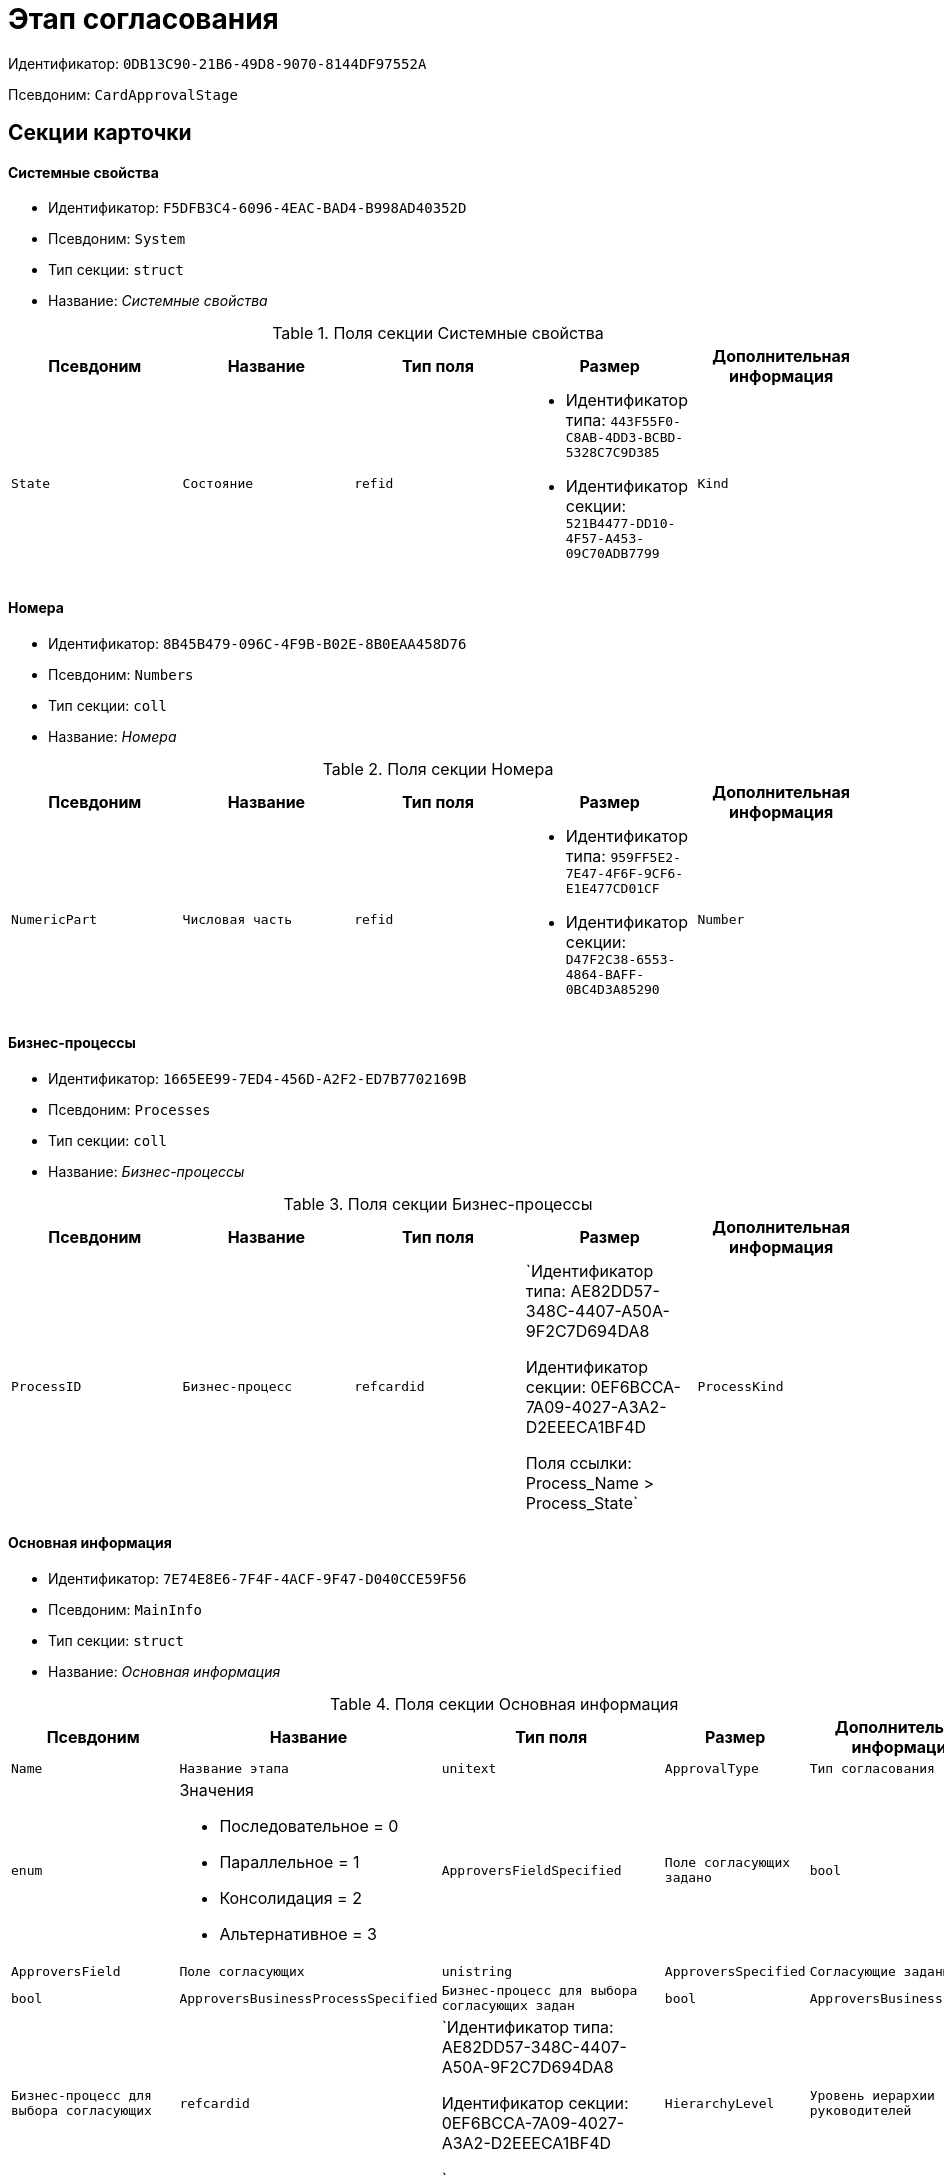 = Этап согласования

Идентификатор: `0DB13C90-21B6-49D8-9070-8144DF97552A`

Псевдоним: `CardApprovalStage`

== Секции карточки

==== Системные свойства

* Идентификатор: `F5DFB3C4-6096-4EAC-BAD4-B998AD40352D`

* Псевдоним: `System`

* Тип секции: `struct`

* Название: _Системные свойства_

.Поля секции Системные свойства
|===
|Псевдоним|Название|Тип поля|Размер|Дополнительная информация 

a|`State`
a|`Состояние`
a|`refid`
a|* Идентификатор типа: `443F55F0-C8AB-4DD3-BCBD-5328C7C9D385`
* Идентификатор секции: `521B4477-DD10-4F57-A453-09C70ADB7799`



a|`Kind`
a|`Вид`
a|`refid`
a|* Идентификатор типа: `8F704E7D-A123-4917-94B4-F3B851F193B2`
* Идентификатор секции: `C7BA000C-6203-4D7F-8C6B-5CB6F1E6F851`



|===
==== Номера

* Идентификатор: `8B45B479-096C-4F9B-B02E-8B0EAA458D76`

* Псевдоним: `Numbers`

* Тип секции: `coll`

* Название: _Номера_

.Поля секции Номера
|===
|Псевдоним|Название|Тип поля|Размер|Дополнительная информация 

a|`NumericPart`
a|`Числовая часть`
a|`refid`
a|* Идентификатор типа: `959FF5E2-7E47-4F6F-9CF6-E1E477CD01CF`
* Идентификатор секции: `D47F2C38-6553-4864-BAFF-0BC4D3A85290`



a|`Number`
a|`Полный номер`
a|`string`

|===
==== Бизнес-процессы

* Идентификатор: `1665EE99-7ED4-456D-A2F2-ED7B7702169B`

* Псевдоним: `Processes`

* Тип секции: `coll`

* Название: _Бизнес-процессы_

.Поля секции Бизнес-процессы
|===
|Псевдоним|Название|Тип поля|Размер|Дополнительная информация 

a|`ProcessID`
a|`Бизнес-процесс`
a|`refcardid`
a|`Идентификатор типа: AE82DD57-348C-4407-A50A-9F2C7D694DA8

Идентификатор секции: 0EF6BCCA-7A09-4027-A3A2-D2EEECA1BF4D

Поля ссылки: 
Process_Name > Process_State`

a|`ProcessKind`
a|`Вид процесса`
a|`refid`
a|* Идентификатор типа: `8F704E7D-A123-4917-94B4-F3B851F193B2`
* Идентификатор секции: `FF977158-5035-4494-AAD2-9FD0C708A7EC`



|===
==== Основная информация

* Идентификатор: `7E74E8E6-7F4F-4ACF-9F47-D040CCE59F56`

* Псевдоним: `MainInfo`

* Тип секции: `struct`

* Название: _Основная информация_

.Поля секции Основная информация
|===
|Псевдоним|Название|Тип поля|Размер|Дополнительная информация 

a|`Name`
a|`Название этапа`
a|`unitext`

a|`ApprovalType`
a|`Тип согласования`
a|`enum`
a|.Значения
* Последовательное = 0
* Параллельное = 1
* Консолидация = 2
* Альтернативное = 3


a|`ApproversFieldSpecified`
a|`Поле согласующих задано`
a|`bool`

a|`ApproversField`
a|`Поле согласующих`
a|`unistring`

a|`ApproversSpecified`
a|`Согласующие заданы`
a|`bool`

a|`ApproversBusinessProcessSpecified`
a|`Бизнес-процесс для выбора согласующих задан`
a|`bool`

a|`ApproversBusinessProcess`
a|`Бизнес-процесс для выбора согласующих`
a|`refcardid`
a|`Идентификатор типа: AE82DD57-348C-4407-A50A-9F2C7D694DA8

Идентификатор секции: 0EF6BCCA-7A09-4027-A3A2-D2EEECA1BF4D

`

a|`HierarchyLevel`
a|`Уровень иерархии руководителей`
a|`int`

a|`SpecificDuration`
a|`Флаг, показывающий, задана ли длительность для каждого согласующего или на всем этапе`
a|`bool`

a|`Duration`
a|`Длительность`
a|`int`

a|`NextDurationSpecified`
a|`Флаг, показывающий задана ли длительность на последующих циклах`
a|`bool`

a|`NextDuration`
a|`Длительность на последующих циклах`
a|`int`

a|`DefaultDecision`
a|`Решение по умолчанию`
a|`enum`
a|.Значения
* Положительное = 1
* Отрицательное = 2
* Условно-положительное = 3
* Отмена = 4
* Новый цикл = 5
* Завершение = 100


a|`AllowEditBeforeReconcilation`
a|`Разрешить изменение параметров этапа`
a|`bool`

a|`TemplateId`
a|`Идентификатор шаблона`
a|`refcardid`
a|`Идентификатор типа: 0DB13C90-21B6-49D8-9070-8144DF97552A

Идентификатор секции: 7E74E8E6-7F4F-4ACF-9F47-D040CCE59F56

`

a|`Mode`
a|`Режим`
a|`enum`
a|.Значения
* Согласование = 0
* Подписание = 1
* Консолидация = 2


a|`SkipRepeated`
a|`Пропускать при повторе`
a|`bool`

a|`AutoCompleteTaskAfterDeadline`
a|`Автоматически завершать задание по истечению срока исполнения`
a|`bool`

a|`Hidden`
a|`Скрыть этап`
a|`bool`

a|`AllowExcludeStage`
a|`Разрешить исключение этапа из маршрута`
a|`bool`

a|`AllowEditApprovalType`
a|`Разрешить редактирование типа маршрутизации`
a|`bool`

a|`State`
a|`Состояние`
a|`refid`
a|* Идентификатор типа: `443F55F0-C8AB-4DD3-BCBD-5328C7C9D385`
* Идентификатор секции: `521B4477-DD10-4F57-A453-09C70ADB7799`



a|`Kind`
a|`Вид`
a|`refid`
a|* Идентификатор типа: `8F704E7D-A123-4917-94B4-F3B851F193B2`
* Идентификатор секции: `C7BA000C-6203-4D7F-8C6B-5CB6F1E6F851`



a|`CreatedByTrigger`
a|`Создано триггером`
a|`bool`

a|`MessagesId`
a|`Карточка сообщений`
a|`refcardid`

a|`Pass`
a|`Проход`
a|`int`

a|`ReturnFromStage`
a|`Возврат с этапа`
a|`refcardid`
a|`Идентификатор типа: 0DB13C90-21B6-49D8-9070-8144DF97552A

Идентификатор секции: 7E74E8E6-7F4F-4ACF-9F47-D040CCE59F56

`

a|`ServiceTypeName`
a|`Имя специального типа сервиса`
a|`unistring`
a|`4000`

a|`ServiceComment`
a|`Описание специального сервиса`
a|`unistring`
a|`4000`

a|`Cycle`
a|`Цикл`
a|`int`

|===
==== Локализации названия

* Идентификатор: `023219C7-C85F-452D-9E1B-64EC987ADB08`

* Псевдоним: `MainInfoLocalizations`

* Тип секции: `coll`

* Название: _Локализации названия_

.Поля секции Локализации названия
|===
|Псевдоним|Название|Тип поля|Размер|Дополнительная информация 

a|`LocaleID`
a|`Локализация`
a|`int`

a|`Name`
a|`Название`
a|`unitext`

|===
==== Согласующие

* Идентификатор: `F1FA6D86-AB19-4146-AD28-4FE1A698018D`

* Псевдоним: `Approvers`

* Тип секции: `coll`

* Название: _Согласующие_

.Поля секции Согласующие
|===
|Псевдоним|Название|Тип поля|Размер|Дополнительная информация 

a|`Employee`
a|`Сотрудник`
a|`refid`
a|* Идентификатор типа: `6710B92A-E148-4363-8A6F-1AA0EB18936C`
* Идентификатор секции: `DBC8AE9D-C1D2-4D5E-978B-339D22B32482`



a|`Unit`
a|`Подразделение`
a|`refid`
a|* Идентификатор типа: `6710B92A-E148-4363-8A6F-1AA0EB18936C`
* Идентификатор секции: `7473F07F-11ED-4762-9F1E-7FF10808DDD1`



a|`Group`
a|`Группа`
a|`refid`
a|* Идентификатор типа: `6710B92A-E148-4363-8A6F-1AA0EB18936C`
* Идентификатор секции: `5B607FFC-7EA2-47B1-90D4-BB72A0FE7280`



a|`Role`
a|`Роль`
a|`refid`
a|* Идентификатор типа: `6710B92A-E148-4363-8A6F-1AA0EB18936C`
* Идентификатор секции: `F6927A03-5BCE-4C7E-9C8F-E61C6D9F256E`



a|`SearchWord`
a|`Поисковое слово`
a|`uniqueid`

a|`Order`
a|`Номер`
a|`int`

a|`Excluded`
a|`Временно исключён`
a|`bool`

|===
==== Решения

* Идентификатор: `31382F8C-9228-4C9F-B8E0-43DB5D5FFAE9`

* Псевдоним: `Decisions`

* Тип секции: `coll`

* Название: _Решения_

.Поля секции Решения
|===
|Псевдоним|Название|Тип поля|Размер|Дополнительная информация 

a|`Name`
a|`Название`
a|`unistring`
a|`64`

a|`Semantics`
a|`Семантика`
a|`enum`
a|.Значения
* Положительное = 1
* Отрицательное = 2
* Условно-положительное = 3
* Отмена = 4
* Новый цикл = 5
* Добавление согласующих = 6
* Завершение = 100
* Возврат = 200


a|`Image`
a|`Иконка`
a|`fileid`

a|`Order`
a|`Номер`
a|`int`

a|`SignatureLabel`
a|`Метка подписи`
a|`refid`
a|* Идентификатор типа: `97B7BB8D-751D-4A58-87F1-4135D771C7EA`
* Идентификатор секции: `0617ED64-4F47-46A0-9D25-6B03929C3B4A`



a|`RequestDigitalSignature`
a|`Запрашивать электронную подпись`
a|`bool`

a|`AllowSimpleSign`
a|`Разрешить простую подпись`
a|`bool`

a|`RequestComments`
a|`Запрашивать комментарий`
a|`bool`

|===
==== Локализации

* Идентификатор: `FAC47B60-3094-413F-843F-7E19265D1068`

* Псевдоним: `DecisionsLocalizations`

* Тип секции: `coll`

* Название: _Локализации_

.Поля секции Локализации
|===
|Псевдоним|Название|Тип поля|Размер|Дополнительная информация 

a|`LocaleID`
a|`Локализация`
a|`int`

a|`Name`
a|`Название`
a|`unistring`
a|`64`

|===
==== Настройки задания

* Идентификатор: `7FF09F15-FD44-4CB0-BE0F-FAE01B83950C`

* Псевдоним: `TaskSettings`

* Тип секции: `struct`

* Название: _Настройки задания_

.Поля секции Настройки задания
|===
|Псевдоним|Название|Тип поля|Размер|Дополнительная информация 

a|`Kind`
a|`Вид`
a|`refid`
a|* Идентификатор типа: `8F704E7D-A123-4917-94B4-F3B851F193B2`
* Идентификатор секции: `C7BA000C-6203-4D7F-8C6B-5CB6F1E6F851`



a|`Content`
a|`Содержание`
a|`unitext`

a|`Calendar`
a|`Бизнес-календарь`
a|`refcardid`
a|`Идентификатор типа: F31B9F60-F81F-4825-8216-FC3C1FF15222

Идентификатор секции: B788061D-B569-4C44-8F30-EC6C0E791EA9

`

a|`Name`
a|`Название`
a|`unitext`

a|`TaskDecision`
a|`Семантика завершения задания`
a|`enum`
a|.Значения
* Положительное = 0
* Отрицательное = 1
* Условно-положительное = 2
* Отмена = 3
* Новый цикл = 4
* Завершение = 5


|===
==== Состояния

* Идентификатор: `A069CD6F-46CB-4D31-A8B1-EC651A57D8AC`

* Псевдоним: `States`

* Тип секции: `coll`

* Название: _Состояния_

.Поля секции Состояния
|===
|Псевдоним|Название|Тип поля|Размер|Дополнительная информация 

a|`DocumentKind`
a|`Вид документа`
a|`refid`
a|* Идентификатор типа: `8F704E7D-A123-4917-94B4-F3B851F193B2`
* Идентификатор секции: `C7BA000C-6203-4D7F-8C6B-5CB6F1E6F851`



a|`StageState`
a|`Состояние на этапе`
a|`refid`
a|* Идентификатор типа: `443F55F0-C8AB-4DD3-BCBD-5328C7C9D385`
* Идентификатор секции: `521B4477-DD10-4F57-A453-09C70ADB7799`



a|`PositiveState`
a|`Состояние при положительном результате`
a|`refid`
a|* Идентификатор типа: `443F55F0-C8AB-4DD3-BCBD-5328C7C9D385`
* Идентификатор секции: `521B4477-DD10-4F57-A453-09C70ADB7799`



a|`NegativeState`
a|`Состояние при отрицательном результате`
a|`refid`
a|* Идентификатор типа: `443F55F0-C8AB-4DD3-BCBD-5328C7C9D385`
* Идентификатор секции: `521B4477-DD10-4F57-A453-09C70ADB7799`



|===
==== Дополнительные настройки

* Идентификатор: `737BE74B-FAD4-4BAC-9956-9092EC137E30`

* Псевдоним: `AdditionalSettings`

* Тип секции: `struct`

* Название: _Дополнительные настройки_

.Поля секции Дополнительные настройки
|===
|Псевдоним|Название|Тип поля|Размер|Дополнительная информация 

a|`ShowReconcilationListInDocument`
a|`Отображать лист согласования в документе`
a|`bool`

a|`CanEditMainFiles`
a|`Редактирование основных файлов`
a|`bool`

a|`CanAddFiles`
a|`Добавление собственных файлов участниками согласования`
a|`bool`

a|`MoveAdditionalFilesToDocument`
a|`Переносить дополнительные файлы в карточку документа`
a|`bool`

a|`NotAddToReconcilationList`
a|`Не добавлять в лист согласования`
a|`bool`

a|`AllowAlternatePerforming`
a|`Разрешить альтернативное исполнение`
a|`bool`

a|`MoveVersionsFromPreviousApprovers`
a|`Переносить версии от предыдущих согласующих`
a|`bool`

a|`VersionTreeLevel`
a|`Уровень дерева версий`
a|`enum`
a|.Значения
* Процесс = 0
* Цикл = 1
* Этап = 2


a|`BusinessProcessOnStageCompletion`
a|`Бизнес-процесс при завершении этапа`
a|`refcardid`
a|`Идентификатор типа: AE82DD57-348C-4407-A50A-9F2C7D694DA8

Идентификатор секции: 0EF6BCCA-7A09-4027-A3A2-D2EEECA1BF4D

`

a|`CompleteAfterFirstRejection`
a|`Завершить после первого отказа`
a|`bool`

a|`NotSendAgainIfPositive`
a|`Не отправлять задания повторно при наличии положительного решения`
a|`bool`

a|`OnlyNotChanged`
a|`Не отправлять задания при наличии положительного решения только если нет изменений в согласуемых файлах`
a|`bool`

a|`RejectionCase`
a|`Действие в случае отказа`
a|`enum`
a|.Значения
* Продолжать согласование  = 0
* Завершать этап = 1
* Завершать согласование  = 2


a|`AdditionSemantics`
a|`Семантика при добавлении`
a|`enum`
a|.Значения
* Положительное = 1
* Отрицательное = 2
* Условно-положительное = 3


a|`RequiereInitiatorConfirmation`
a|`Запрашивать подтверждение инициатора`
a|`bool`

a|`InitiatorTaskKind`
a|`Вид задания инициатора`
a|`refid`
a|* Идентификатор типа: `8F704E7D-A123-4917-94B4-F3B851F193B2`
* Идентификатор секции: `C7BA000C-6203-4D7F-8C6B-5CB6F1E6F851`



a|`RepeatApproving`
a|`Отправлять на пересогласование`
a|`bool`

a|`AllowChildTaskCreation`
a|`Разрешить создание подчинённых заданий вида`
a|`bool`

a|`ChildTaskKindID`
a|`Идентификатор типа подчинённого задания`
a|`refid`
a|* Идентификатор типа: `8F704E7D-A123-4917-94B4-F3B851F193B2`
* Идентификатор секции: `C7BA000C-6203-4D7F-8C6B-5CB6F1E6F851`



|===
==== Текущие согласующие

* Идентификатор: `AF6EBCA4-2AE4-4531-8B7E-7156C105FE06`

* Псевдоним: `CurrentApprovers`

* Тип секции: `coll`

* Название: _Текущие согласующие_

.Поля секции Текущие согласующие
|===
|Псевдоним|Название|Тип поля|Размер|Дополнительная информация 

a|`Order`
a|`Номер`
a|`int`

a|`Employee`
a|`Сотрудник`
a|`refid`
a|* Идентификатор типа: `6710B92A-E148-4363-8A6F-1AA0EB18936C`
* Идентификатор секции: `DBC8AE9D-C1D2-4D5E-978B-339D22B32482`



a|`TaskId`
a|`Задание`
a|`refcardid`
a|`Идентификатор типа: C7B36F33-CDD4-4DA9-8444-600FE14111E4

Идентификатор секции: 20D21193-9F7F-4B62-8D69-272E78E1D6A8

`

a|`AddApproversTaskId`
a|`Задание для добавления согласующих`
a|`refcardid`

a|`AddApproversRejected`
a|`В добавлении согласующих отказано`
a|`bool`

|===
==== Дополнительные согласующие

* Идентификатор: `214D06FD-1486-4CA4-A982-69985F5FAB3F`

* Псевдоним: `AdditionalApprovers`

* Тип секции: `coll`

* Название: _Дополнительные согласующие_

.Поля секции Дополнительные согласующие
|===
|Псевдоним|Название|Тип поля|Размер|Дополнительная информация 

a|`Employee`
a|`Сотрудник`
a|`refid`
a|* Идентификатор типа: `6710B92A-E148-4363-8A6F-1AA0EB18936C`
* Идентификатор секции: `DBC8AE9D-C1D2-4D5E-978B-339D22B32482`



a|`AddedBy`
a|`Добавивший сотрудник`
a|`refid`
a|* Идентификатор типа: `6710B92A-E148-4363-8A6F-1AA0EB18936C`
* Идентификатор секции: `DBC8AE9D-C1D2-4D5E-978B-339D22B32482`



a|`Order`
a|`Номер`
a|`int`

|===
